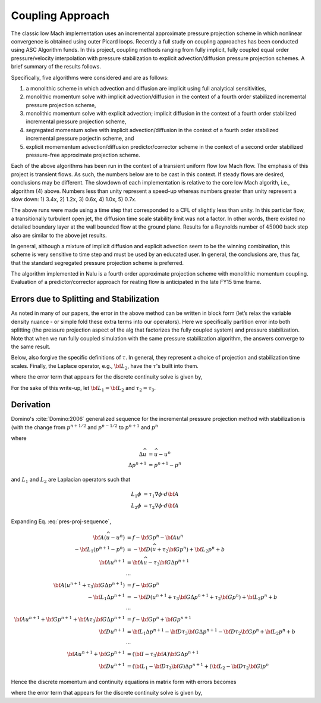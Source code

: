 Coupling Approach
-----------------

The classic low Mach implementation uses an incremental approximate
pressure projection scheme in which nonlinear convergence is obtained
using outer Picard loops. Recently a full study on coupling approaches
has been conducted using ASC Algorithm funds. In this project, coupling
methods ranging from fully implicit, fully coupled equal order
pressure/velocity interpolation with pressure stabilization to explicit
advection/diffusion pressure projection schemes. A brief summary of the
results follows.

Specifically, five algorithms were considered and are as follows:

1. a monolithic scheme in which advection and diffusion are implicit using full analytical sensitivities, 
2. monolithic momentum solve with implicit advection/diffusion in the context of a fourth order stabilized incremental pressure projection scheme, 
3. monolithic momentum solve with explicit advection; implicit diffusion in the context of a fourth order stabilized incremental pressure projection scheme, 
4. segregated momentum solve with implicit advection/diffusion in the context of a fourth order stabilized incremental pressure porjectin scheme, and 
5. explicit momementum advection/diffusion predictor/corrector scheme in the context of a second order stabilized pressure-free approximate projection scheme.


Each of the above algorithms has been run in the context of a transient
uniform flow low Mach flow. The emphasis of this project is transient
flows. As such, the numbers below are to be cast in this context. If
steady flows are desired, conclusions may be different. The slowdown of
each implementation is relative to the core low Mach algorith, i.e.,
algorithm (4) above. Numbers less than unity represent a speed-up
whereas numbers greater than unity represent a slow down: 1) 3.4x, 2)
1.2x, 3) 0.6x, 4) 1.0x, 5) 0.7x.

The above runs were made using a time step that corresponded to a CFL of
slightly less than unity. In this particlar flow, a transitionally
turbulent open jet, the diffusion time scale stability limit was not a
factor. In other words, there existed no detailed boundary layer at the
wall bounded flow at the ground plane. Results for a Reynolds number of 
:math:`45000` back step also are similar to the above jet results.

In general, although a mixture of implicit diffusion and explicit
advection seem to be the winning combination, this scheme is very
sensitive to time step and must be used by an educated user. In general,
the conclusions are, thus far, that the standard segregated pressure
projection scheme is preferred.

The algorithm implemented in Nalu is a fourth order approximate
projection scheme with monolithic momentum coupling. Evaluation of a
predictor/corrector approach for reating flow is anticipated in the late
FY15 time frame.

Errors due to Splitting and Stabilization
+++++++++++++++++++++++++++++++++++++++++

As noted in many of our papers, the error in the above method can be
written in block form (let’s relax the variable density nuance - or
simple fold these extra terms into our operators). Here we specifically
partition error into both splitting (the pressure projection aspect of
the alg that factorizes the fully coupled system) and pressure
stabilization. Note that when we run fully coupled simulation with the
same pressure stabilization algorithm, the answers converge to the same
result.

Below, also forgive the specific definitions of :math:`\tau`. In
general, they represent a choice of projection and stabilization time
scales. Finally, the Laplace operator, e.g., :math:`{\bf L_2}`, have the
:math:`\tau`'s built into them.

.. math::
   :label: smoothSplitError

   \left[
       \begin{array}{lr}
         {\bf A}  &  {\bf G}  \\
         {\bf D}  &  {\bf 0}
       \end{array}
     \right]
   %
     \left[
       \begin{array}{l}
         {\bf u}^{n+1}  \\
         p^{n+1} 
       \end{array}
     \right] =
   %
     \left[
       \begin{array}{l}
         {\bf f}  \\
         0
       \end{array}
     \right]    + 
      \left[
       \begin{array}{l}
         ({\bf I}- \tau {\bf A } ){\bf G}(p^{n+1}-p^n) \\ 
         \epsilon({\bf L_i},\tau_i, {\bf D}, {\bf G})
     \end{array}
     \right] 


where the error term that appears for the discrete continuity solve is
given by,

.. math::
   :label: contErrorDefined

   \epsilon({\bf L_i},\tau_i,{\bf D},{\bf G}) = (({\bf L_1}-{\bf D}\tau_3{\bf G}) \\ -({\bf L_2}-{\bf D}\tau_2{\bf G}))(p^{n+1}-p^{n}) \\ + ({\bf L_2}-{\bf D}\tau_2{\bf G})p^{n+1}


For the sake of this write-up, let :math:`{\bf L_1} = {\bf L_2}` and
:math:`\tau_2 = \tau_3`.

Derivation
++++++++++

Domino's :cite:`Domino:2006` generalized sequence for the incremental pressure projection method with stabilization is (with the change from :math:`p^{n+1/2}` and :math:`p^{n-1/2}` to :math:`p^{n+1}` and :math:`p^{n}`

.. math::
   :label: pres-proj-sequence

   {\bf A} \Delta \widehat{u} &= f - {\bf G} p^{n} - {\bf A} u^n \\
   -{\bf L_1} \Delta p^{n+1} &= D \left ( \widehat{u} + \tau_2 {\bf G} p^{n} \right ) + {\bf L_2} p^{n} + b \\
   u^{n+1} &= \widehat{u} - \tau_3 {\bf G} \Delta p^{n+1}
           
   
where

.. math::

   \Delta \widehat{u} &= \widehat{u} - u^n \\
   \Delta p^{n+1} &= p^{n+1} - p^{n}

and :math:`L_1` and :math:`L_2` are Laplacian operators such that

.. math::

   L_1 \phi &= \tau_1 \nabla \phi \cdot d {\bf A} \\
   L_2 \phi &= \tau_2 \nabla \phi \cdot d {\bf A}   


Expanding Eq. :eq:`pres-proj-sequence`,

.. math::

   
   {\bf A} (\widehat{u} - u^n) &= f - {\bf G} p^{n} - {\bf A} u^n \\
   -{\bf L_1} (p^{n+1}-p^{n}) &= -{\bf D} \left ( \widehat{u} + \tau_2 {\bf G} p^{n} \right ) + {\bf L_2} p^{n} + b \\
   {\bf A} u^{n+1} &= {\bf A} \widehat{u} - \tau_3 {\bf G} \Delta p^{n+1} \\
   & \cdots \\
   {\bf A} \left (u^{n+1} + \tau_3 {\bf G} \Delta p^{n+1} \right ) &= f - {\bf G} p^{n} \\
   -{\bf L_1} \Delta p^{n+1} &= -{\bf D} \left ( u^{n+1} + \tau_3 {\bf G} \Delta p^{n+1} + \tau_2 {\bf G} p^{n} \right ) + {\bf L_2} p^{n} + b \\
   & \cdots \\
   {\bf A} u^{n+1} + {\bf G} p^{n+1} + {\bf A} \tau_3 {\bf G} \Delta p^{n+1} &= f - {\bf G} p^{n} + {\bf G} p^{n+1}  \\
   {\bf D} u^{n+1} &= {\bf L_1} \Delta p^{n+1} - {\bf D} \tau_3 {\bf G} \Delta p^{n+1} - {\bf D} \tau_2 {\bf G} p^{n} + {\bf L_2} p^{n} + b \\
   & \cdots \\
   {\bf A} u^{n+1} + {\bf G} p^{n+1} &= ({\bf I}- \tau_3 {\bf A} )  {\bf G} \Delta p^{n+1} \\
   {\bf D} u^{n+1} &= \left ({\bf L_1} - {\bf D} \tau_3 {\bf G} \right ) \Delta p^{n+1} + \left ({\bf L_2} - {\bf D} \tau_2 {\bf G} \right ) p^{n}


Hence the discrete momentum and continuity equations in matrix form with errors becomes

   
.. math::
   :label: mom-continuity-nalu

   \left[
       \begin{array}{lr}
         {\bf A}  &  {\bf G}  \\
         {\bf D}  &  {\bf 0}
       \end{array}
     \right]
   %
     \left[
       \begin{array}{l}
         {\bf u}^{n+1}  \\
         p^{n+1} 
       \end{array}
     \right] =
   %
     \left[
       \begin{array}{l}
         {\bf f}  \\
         0
       \end{array}
     \right]    + 
      \left[
       \begin{array}{l}
         ({\bf I}- \tau_3 {\bf A } ){\bf G}(p^{n+1}-p^{n}) \\ 
         \epsilon({\bf L_i},\tau_i, {\bf D}, {\bf G})
     \end{array}
     \right] 


where the error term that appears for the discrete continuity solve is given by,

.. math::
   :label: contErrorDefined

   \epsilon ({\bf L_i}, \tau_i, {\bf D}, {\bf G}) &= ({\bf L_1}-{\bf D}\tau_3{\bf G}) (p^{n+1}-p^{n}) \\
   & \; -  ({\bf L_2}-{\bf D}\tau_2{\bf G})  p^{n}
